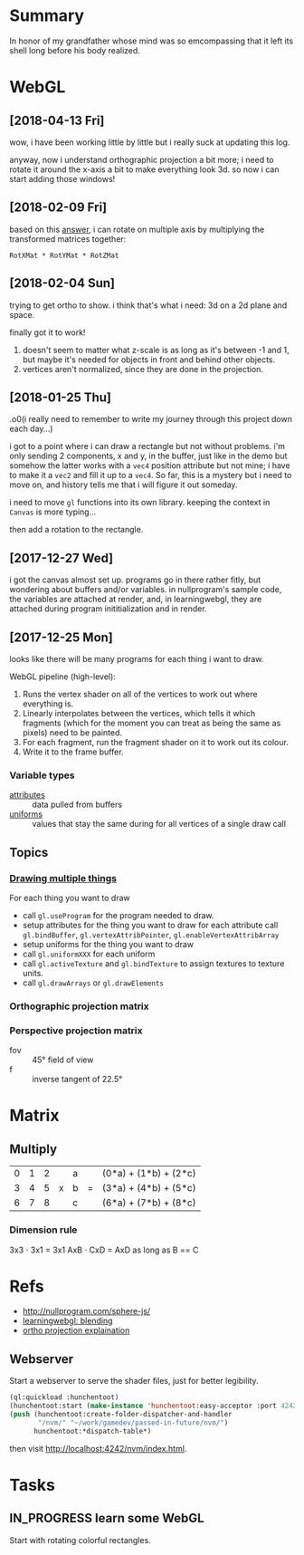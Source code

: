 #+STARTUP: hidestars
#+TODO: TODO IN_PROGRESS | DONE

* Summary
  In honor of my grandfather whose mind was so emcompassing
  that it left its shell long before his body realized.

* WebGL

** [2018-04-13 Fri]
   wow, i have been working little by little but i really
   suck at updating this log.

   anyway, now i understand orthographic projection a bit
   more; i need to rotate it around the x-axis a bit to make
   everything look 3d. so now i can start adding those
   windows!

** [2018-02-09 Fri]
   based on this [[https://computergraphics.stackexchange.com/questions/1608/how-to-combine-rotation-in-2-axis-into-one-matrix][answer]], i can rotate on multiple axis by
   multiplying the transformed matrices together:
   : RotXMat * RotYMat * RotZMat

** [2018-02-04 Sun]
   trying to get ortho to show. i think that's what i need:
   3d on a 2d plane and space.

   finally got it to work!
   1. doesn't seem to matter what z-scale is as long as it's
      between -1 and 1, but maybe it's needed for objects in
      front and behind other objects.
   2. vertices aren't normalized, since they are done in the
      projection.

** [2018-01-25 Thu]
   .o0(i really need to remember to write my journey through
   this project down each day...)

   i got to a point where i can draw a rectangle but not
   without problems. i'm only sending 2 components, x and y,
   in the buffer, just like in the demo but somehow the
   latter works with a =vec4= position attribute but not
   mine; i have to make it a =vec2= and fill it up to a
   =vec4=. So far, this is a mystery but i need to move on,
   and history tells me that i will figure it out someday.

   i need to move =gl= functions into its own
   library. keeping the context in =Canvas= is more
   typing... 

   then add a rotation to the rectangle.

** [2017-12-27 Wed]
   i got the canvas almost set up. programs go in there
   rather fitly, but wondering about buffers and/or
   variables. in nullprogram's sample code, the variables
   are attached at render, and, in learningwebgl, they are
   attached during program inititialization and in render.

** [2017-12-25 Mon]
   looks like there will be many programs for each thing i
   want to draw. 
   
   WebGL pipeline (high-level):
   1. Runs the vertex shader on all of the vertices to work
      out where everything is.
   2. Linearly interpolates between the vertices, which
      tells it which fragments (which for the moment you can
      treat as being the same as pixels) need to be painted.
   3. For each fragment, run the fragment shader on it to
      work out its colour.
   4. Write it to the frame buffer.

*** Variable types
    - [[https://webglfundamentals.org/webgl/lessons/webgl-shaders-and-glsl.html#attributes][attributes]] :: data pulled from buffers
    - [[https://webglfundamentals.org/webgl/lessons/webgl-shaders-and-glsl.html#uniforms][uniforms]] :: values that stay the same during for all
         vertices of a single draw call

** Topics

*** [[https://webglfundamentals.org/webgl/lessons/webgl-drawing-multiple-things.html][Drawing multiple things]]
    For each thing you want to draw
    - call =gl.useProgram= for the program needed to draw.
    - setup attributes for the thing you want to draw for
      each attribute call =gl.bindBuffer=,
      =gl.vertexAttribPointer=, =gl.enableVertexAttribArray=
    - setup uniforms for the thing you want to draw
    - call =gl.uniformXXX= for each uniform
    - call =gl.activeTexture= and =gl.bindTexture= to assign
      textures to texture units.
    - call =gl.drawArrays= or =gl.drawElements=

*** Orthographic projection matrix
*** Perspective projection matrix
    - fov :: 45° field of view
    - f :: inverse tangent of 22.5°

* Matrix

** Multiply
   | 0 | 1 | 2 |   | a |   | (0*a) + (1*b) + (2*c) |
   | 3 | 4 | 5 | x | b | = | (3*a) + (4*b) + (5*c) |
   | 6 | 7 | 8 |   | c |   | (6*a) + (7*b) + (8*c) |

*** Dimension rule
    3x3 ⋅ 3x1 = 3x1
    AxB ⋅ CxD = AxD as long as B == C
   
* Refs
  - http://nullprogram.com/sphere-js/
  - [[http://learningwebgl.com/blog/?p=859][learningwebgl: blending]]
  - [[https://www.scratchapixel.com/lessons/3d-basic-rendering/perspective-and-orthographic-projection-matrix/orthographic-projection-matrix][ortho projection explaination]]

** Webserver
   Start a webserver to serve the shader files, just for
   better legibility.

   #+BEGIN_SRC lisp
     (ql:quickload :hunchentoot)
     (hunchentoot:start (make-instance 'hunchentoot:easy-acceptor :port 4242))
     (push (hunchentoot:create-folder-dispatcher-and-handler
            "/nvm/" "~/work/gamedev/passed-in-future/nvm/")
           hunchentoot:*dispatch-table*)
   #+END_SRC

   then visit http://localhost:4242/nvm/index.html.

* Tasks

** IN_PROGRESS learn some WebGL
   Start with rotating colorful rectangles.

